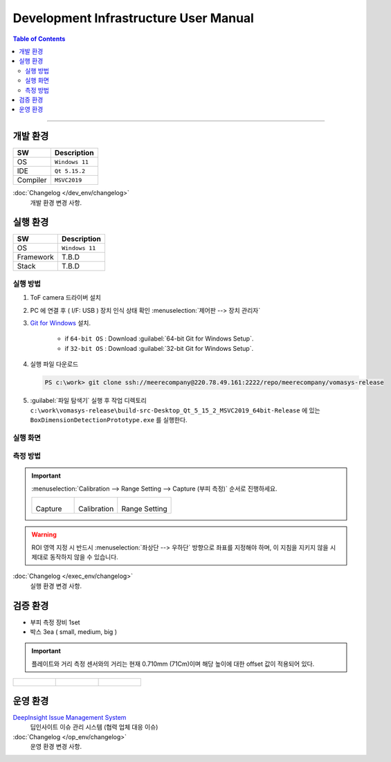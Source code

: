 **************************************
Development Infrastructure User Manual
**************************************




.. contents:: Table of Contents

---------

개발 환경
========

+------------+----------+-------------------------+
| SW         | Description                        |
+============+==========+=========================+
| OS         | ``Windows 11``                     |
+------------+----------+-------------------------+
| IDE        | ``Qt 5.15.2``                      |
+------------+----------+-------------------------+
| Compiler   | ``MSVC2019``                       |
+------------+----------+-------------------------+

:doc:`Changelog </dev_env/changelog>`
    개발 환경 변경 사항.


실행 환경
========

+------------+----------+-------------------------+
| SW         | Description                        |
+============+==========+=========================+
| OS         | ``Windows 11``                     |
+------------+----------+-------------------------+
| Framework  | T.B.D                              |
+------------+----------+-------------------------+
| Stack      | T.B.D                              |
+------------+----------+-------------------------+


실행 방법
--------

#. ToF camera 드라이버 설치
#. PC 에 연결 후 ( I/F: USB ) 장치 인식 상태 확인 :menuselection:`제어판 --> 장치 관리자`
#. `Git for Windows <https://git-scm.com/download/win>`__ 설치.

    - if ``64-bit OS`` : Download :guilabel:`64-bit Git for Windows Setup`.
    - if ``32-bit OS`` : Download :guilabel:`32-bit Git for Windows Setup`.

#. 실행 파일 다운로드

   .. code-block:: window

    PS c:\work> git clone ssh://meerecompany@220.78.49.161:2222/repo/meerecompany/vomasys-release

#. :guilabel:`파일 탐색기` 실행 후 작업 디렉토리 ``c:\work\vomasys-release\build-src-Desktop_Qt_5_15_2_MSVC2019_64bit-Release`` 에 있는 ``BoxDimensionDetectionPrototype.exe`` 를 실행한다. 

실행 화면
--------

.. tabs::

    .. tab:: 실행 화면
        
        .. figure:: static/app.jpeg

            택배물 안착 및 부피 측정 요청

    .. tab:: 측정
        
        .. figure:: static/capture.jpeg

            택배물 가로 세로 길이 계측 및 면적 산정, 높이 계측

    .. tab:: 결과
        
        .. figure:: static/result.jpeg

            택배물 부피 산정

    .. tab:: 실행 흐름
        
        .. figure:: static/flow.png


측정 방법
--------

.. important::

    :menuselection:`Calibration --> Range Setting --> Capture (부피 측정)` 순서로 진행하세요.

    .. list-table:: 

        * - .. figure:: static/capture_button.png

            Capture
    
          - .. figure:: static/cal_button.png

            Calibration
    
          - .. figure:: static/range_button.png

            Range Setting

.. warning::

    ROI 영역 지정 시 반드시 :menuselection:`좌상단 --> 우하단` 방향으로 좌표를 지정해야 하며, 이 지침을 지키지 않을 시 제대로 동작하지 않을 수 있습니다.

.. tabs::

    .. tab:: Calibration

        1. Depth Image에서 ROI로 지정할 :menuselection:`좌상단 --> 우하단` 좌표를 선택하여 사각형 ROI 지정한다.
        2. 지정 후 지정된 영역을 제외한 다른 영역을 선택하여 셋팅을 완료한다.

        .. figure:: static/4.jpeg

        .. figure:: static/5.jpeg


    .. tab:: Range Setting

        1. Calibration과 동일한 방법으로 박스를 올려 둘 영역을 지정한다.
        2. 지정 후 지정된 영역을 제외한 다른 영역을 선택하여 셋팅을 완료한다.

        .. figure:: static/6.jpeg

:doc:`Changelog </exec_env/changelog>`
    실행 환경 변경 사항.


검증 환경
========

- 부피 측정 장비 1set
- 박스 3ea ( small, medium, big )

.. important::

    플레이트와 거리 측정 센서와의 거리는 현재 0.710mm (71Cm)이며 해당 높이에 대한 offset 값이 적용되어 있다.

.. list-table:: 

    * - .. figure:: static/1.jpeg

      - .. figure:: static/2.jpeg

      - .. figure:: static/3.jpeg


운영 환경
========

`DeepInsight Issue Management System <http://220.78.49.161:8084/>`__
    딥인사이트 이슈 관리 시스템 (협력 업체 대응 이슈)
    
:doc:`Changelog </op_env/changelog>`
    운영 환경 변경 사항.
